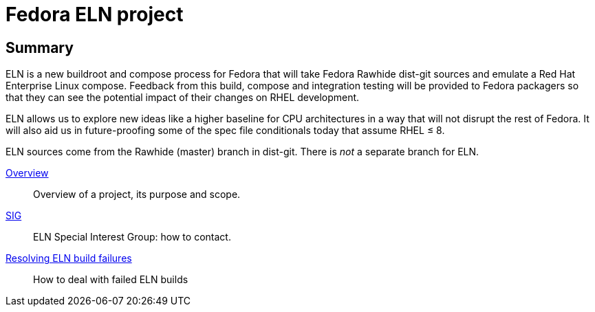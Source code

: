 = Fedora ELN project

== Summary

ELN is a new buildroot and compose process for Fedora that will take Fedora
Rawhide dist-git sources and emulate a Red Hat Enterprise Linux
compose. Feedback from this build, compose and integration testing will be
provided to Fedora packagers so that they can see the potential impact of their
changes on RHEL development.

ELN allows us to explore new ideas like a higher baseline for CPU architectures in a way that will not
disrupt the rest of Fedora. It will also aid us in future-proofing some of the spec file conditionals today
that assume RHEL &leq; 8.

ELN sources come from the Rawhide (master) branch in dist-git.
There is _not_ a separate branch for ELN.

xref:overview.adoc[Overview]::
Overview of a project, its purpose and scope.

xref:sig.adoc[SIG]::
ELN Special Interest Group: how to contact.

xref:ftbfs.adoc[Resolving ELN build failures]::
How to deal with failed ELN builds

